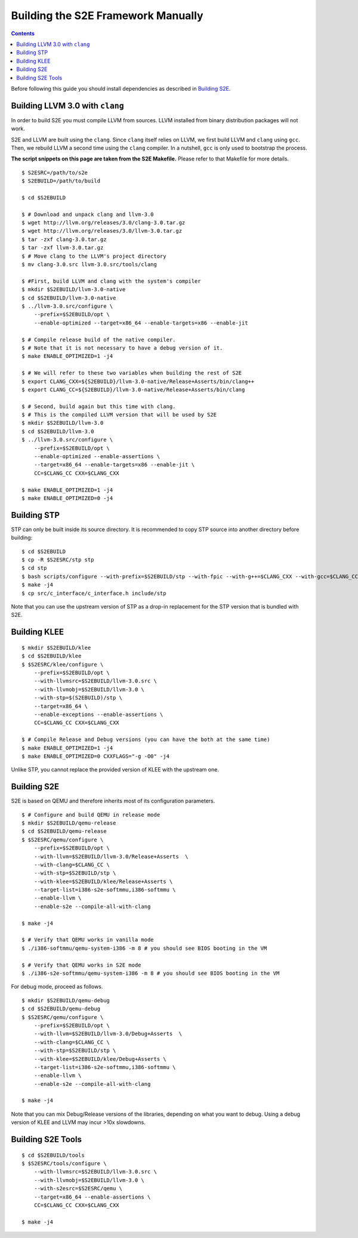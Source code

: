 ===================================
Building the S2E Framework Manually
===================================

.. contents::

Before following this guide you should install dependencies as described in
`Building S2E <BuildingS2E.html>`_.

Building LLVM 3.0 with ``clang``
================================

In order to build S2E you must compile LLVM from sources. LLVM installed from
binary distribution packages will not work.

S2E and LLVM are built using the ``clang``. Since ``clang`` itself relies
on LLVM, we first build LLVM and ``clang`` using ``gcc``. Then, we rebuild
LLVM a second time using the ``clang`` compiler. In a nutshell, ``gcc`` is
only used to bootstrap the process.


**The script snippets on this page are taken from the S2E Makefile.**
Please refer to that Makefile for more details.


::

   $ S2ESRC=/path/to/s2e
   $ S2EBUILD=/path/to/build

   $ cd $S2EBUILD

   $ # Download and unpack clang and llvm-3.0
   $ wget http://llvm.org/releases/3.0/clang-3.0.tar.gz
   $ wget http://llvm.org/releases/3.0/llvm-3.0.tar.gz
   $ tar -zxf clang-3.0.tar.gz
   $ tar -zxf llvm-3.0.tar.gz
   $ # Move clang to the LLVM's project directory
   $ mv clang-3.0.src llvm-3.0.src/tools/clang

   $ #First, build LLVM and clang with the system's compiler
   $ mkdir $S2EBUILD/llvm-3.0-native
   $ cd $S2EBUILD/llvm-3.0-native
   $ ../llvm-3.0.src/configure \
       --prefix=$S2EBUILD/opt \
       --enable-optimized --target=x86_64 --enable-targets=x86 --enable-jit

   $ # Compile release build of the native compiler.
   $ # Note that it is not necessary to have a debug version of it.
   $ make ENABLE_OPTIMIZED=1 -j4

   $ # We will refer to these two variables when building the rest of S2E
   $ export CLANG_CXX=${S2EBUILD}/llvm-3.0-native/Release+Asserts/bin/clang++
   $ export CLANG_CC=${S2EBUILD}/llvm-3.0-native/Release+Asserts/bin/clang

   $ # Second, build again but this time with clang.
   $ # This is the compiled LLVM version that will be used by S2E
   $ mkdir $S2EBUILD/llvm-3.0
   $ cd $S2EBUILD/llvm-3.0
   $ ../llvm-3.0.src/configure \
       --prefix=$S2EBUILD/opt \
       --enable-optimized --enable-assertions \
       --target=x86_64 --enable-targets=x86 --enable-jit \
       CC=$CLANG_CC CXX=$CLANG_CXX

   $ make ENABLE_OPTIMIZED=1 -j4
   $ make ENABLE_OPTIMIZED=0 -j4


Building STP
============

STP can only be built inside its source directory. It is recommended to copy
STP source into another directory before building::

   $ cd $S2EBUILD
   $ cp -R $S2ESRC/stp stp
   $ cd stp
   $ bash scripts/configure --with-prefix=$S2EBUILD/stp --with-fpic --with-g++=$CLANG_CXX --with-gcc=$CLANG_CC
   $ make -j4
   $ cp src/c_interface/c_interface.h include/stp


Note that you can use the upstream version of STP as a drop-in replacement
for the STP version that is bundled with S2E.

Building KLEE
=============

::

   $ mkdir $S2EBUILD/klee
   $ cd $S2EBUILD/klee
   $ $S2ESRC/klee/configure \
       --prefix=$S2EBUILD/opt \
       --with-llvmsrc=$S2EBUILD/llvm-3.0.src \
       --with-llvmobj=$S2EBUILD/llvm-3.0 \
       --with-stp=$(S2EBUILD)/stp \
       --target=x86_64 \
       --enable-exceptions --enable-assertions \
       CC=$CLANG_CC CXX=$CLANG_CXX

   $ # Compile Release and Debug versions (you can have the both at the same time)
   $ make ENABLE_OPTIMIZED=1 -j4
   $ make ENABLE_OPTIMIZED=0 CXXFLAGS="-g -O0" -j4

Unlike STP, you cannot replace the provided version of KLEE with the upstream one.

Building S2E
============

S2E is based on QEMU and therefore inherits most of its configuration parameters.

::

   $ # Configure and build QEMU in release mode
   $ mkdir $S2EBUILD/qemu-release
   $ cd $S2EBUILD/qemu-release
   $ $S2ESRC/qemu/configure \
       --prefix=$S2EBUILD/opt \
       --with-llvm=$S2EBUILD/llvm-3.0/Release+Asserts  \
       --with-clang=$CLANG_CC \
       --with-stp=$S2EBUILD/stp \
       --with-klee=$S2EBUILD/klee/Release+Asserts \
       --target-list=i386-s2e-softmmu,i386-softmmu \
       --enable-llvm \
       --enable-s2e --compile-all-with-clang

   $ make -j4

   $ # Verify that QEMU works in vanilla mode
   $ ./i386-softmmu/qemu-system-i386 -m 8 # you should see BIOS booting in the VM

   $ # Verify that QEMU works in S2E mode
   $ ./i386-s2e-softmmu/qemu-system-i386 -m 8 # you should see BIOS booting in the VM


For debug mode, proceed as follows.

::

   $ mkdir $S2EBUILD/qemu-debug
   $ cd $S2EBUILD/qemu-debug
   $ $S2ESRC/qemu/configure \
       --prefix=$S2EBUILD/opt \
       --with-llvm=$S2EBUILD/llvm-3.0/Debug+Asserts  \
       --with-clang=$CLANG_CC \
       --with-stp=$S2EBUILD/stp \
       --with-klee=$S2EBUILD/klee/Debug+Asserts \
       --target-list=i386-s2e-softmmu,i386-softmmu \
       --enable-llvm \
       --enable-s2e --compile-all-with-clang

   $ make -j4

Note that you can mix Debug/Release versions of the libraries, depending on what you want to debug.
Using a debug version of KLEE and LLVM may incur >10x slowdowns.


Building S2E Tools
==================

::

   $ cd $S2EBUILD/tools
   $ $S2ESRC/tools/configure \
       --with-llvmsrc=$S2EBUILD/llvm-3.0.src \
       --with-llvmobj=$S2EBUILD/llvm-3.0 \
       --with-s2esrc=$S2ESRC/qemu \
       --target=x86_64 --enable-assertions \
       CC=$CLANG_CC CXX=$CLANG_CXX

   $ make -j4


